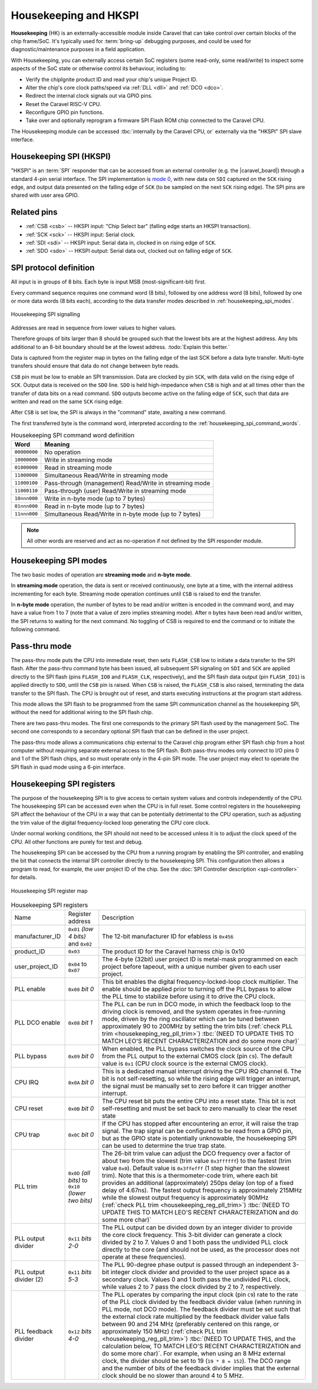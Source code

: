 .. raw:: html

   <!---
   # SPDX-FileCopyrightText: 2020 Efabless Corporation
   #
   # Licensed under the Apache License, Version 2.0 (the "License");
   # you may not use this file except in compliance with the License.
   # You may obtain a copy of the License at
   #
   #      http://www.apache.org/licenses/LICENSE-2.0
   #
   # Unless required by applicable law or agreed to in writing, software
   # distributed under the License is distributed on an "AS IS" BASIS,
   # WITHOUT WARRANTIES OR CONDITIONS OF ANY KIND, either express or implied.
   # See the License for the specific language governing permissions and
   # limitations under the License.
   #
   # SPDX-License-Identifier: Apache-2.0
   -->


Housekeeping and HKSPI
======================

**Housekeeping** (HK) is an externally-accessible module inside Caravel that can take control over certain blocks of the chip frame/SoC. It's typically used for :term:`bring-up` debugging purposes, and could be used for diagnostic/maintenance purposes in a field application.

With Housekeeping, you can externally access certain SoC registers (some read-only, some read/write)
to inspect some aspects of the SoC state or otherwise control its behaviour, including to:

*  Verify the chipIgnite product ID and read your chip's unique Project ID.
*  Alter the chip's core clock paths/speed via :ref:`DLL <dll>` and :ref:`DCO <dco>`.
*  Redirect the internal clock signals out via GPIO pins.
*  Reset the Caravel RISC-V CPU.
*  Reconfigure GPIO pin functions.
*  Take over and optionally reprogram a firmware SPI Flash ROM chip connected to the Caravel CPU.

The Housekeeping module can be accessed :tbc:`internally by the Caravel CPU, or` externally via
the "HKSPI" SPI slave interface.

.. todo::
   Explain how to access HK internally, if that's even still possible.

.. todo::
   Provide a clear reference to GPIO reconfiguration behaviour, including:

   *  HK GPIO registers have an initial state that does NOT match user_defines.
   *  All GPIO config registers get loaded in bulk simultaneously, no matter what.
   *  HKSPI can be blocked or interfered with by changing config of ``IO[4:1]`` and should be only be done after disabling HK first.

.. todo::
   Explain that the |caravel_board| makes this easy. Optionally provide examples of how to do it or otherwise link to a better resource describing that part of caravel_board.

Housekeeping SPI (HKSPI)
------------------------

"HKSPI" is an :term:`SPI` responder that can be accessed from an external controller (e.g. the |caravel_board|) through a standard 4-pin serial interface. 
The SPI implementation is `mode 0 <https://en.wikipedia.org/wiki/Serial_Peripheral_Interface#Mode_numbers>`_, with new data on ``SDI`` captured on the ``SCK`` rising edge, and output data presented on the falling edge of ``SCK`` (to be sampled on the next ``SCK`` rising edge).
The SPI pins are shared with user area GPIO.

Related pins
------------

*  :ref:`CSB <csb>` -- HKSPI input: "Chip Select bar" (falling edge starts an HKSPI transaction).
*  :ref:`SCK <sck>` -- HKSPI input: Serial clock.
*  :ref:`SDI <sdi>` -- HKSPI input: Serial data in, clocked in on rising edge of ``SCK``.
*  :ref:`SDO <sdo>` -- HKSPI output: Serial data out, clocked out on falling edge of ``SCK``.

SPI protocol definition
-----------------------

All input is in groups of 8 bits.
Each byte is input MSB (most-significant-bit) first.

Every command sequence requires one command word (8 bits), followed by one address word (8 bits), followed by one or more data words (8 bits each), according to the data transfer modes described in :ref:`housekeeping_spi_modes`.

.. figure:: _static/i/housekeeping_spi_signalling.svg
    :width: 100%
    :name: housekeeping_spi_signalling
    :alt: Housekeeping SPI signalling
    :align: center

    Housekeeping SPI signalling

Addresses are read in sequence from lower values to higher values.

Therefore groups of bits larger than 8 should be grouped such that the lowest bits are at the highest address.
Any bits additional to an 8-bit boundary should be at the lowest address. :todo:`Explain this better.`

Data is captured from the register map in bytes on the falling edge of the last SCK before a data byte transfer.
Multi-byte transfers should ensure that data do not change between byte reads.

``CSB`` pin must be low to enable an SPI transmission.
Data are clocked by pin ``SCK``, with data valid on the rising edge of ``SCK``.
Output data is received on the ``SDO`` line.
``SDO`` is held high-impedance when ``CSB`` is high and at all times other than the transfer of data bits on a read command.
``SDO`` outputs become active on the falling edge of ``SCK``, such that data are written and read on the same ``SCK`` rising edge.

After ``CSB`` is set low, the SPI is always in the "command" state, awaiting a new command.

The first transferred byte is the command word, interpreted according to the :ref:`housekeeping_spi_command_words`.

.. list-table:: Housekeeping SPI command word definition
    :name: housekeeping_spi_command_words
    :header-rows: 1
    :widths: auto

    * - Word
      - Meaning
    * - ``00000000``
      - No operation
    * - ``10000000``
      - Write in streaming mode
    * - ``01000000``
      - Read in streaming mode
    * - ``11000000``
      - Simultaneous Read/Write in streaming mode
    * - ``11000100``
      - Pass-through (management) Read/Write in streaming mode
    * - ``11000110``
      - Pass-through (user) Read/Write in streaming mode
    * - ``10nnn000``
      - Write in n-byte mode (up to 7 bytes)
    * - ``01nnn000``
      - Read in n-byte mode (up to 7 bytes)
    * - ``11nnn000``
      - Simultaneous Read/Write in n-byte mode (up to 7 bytes)

.. note:: All other words are reserved and act as no-operation if not defined by the SPI responder module.

.. _housekeeping_spi_modes:

Housekeeping SPI modes
----------------------

The two basic modes of operation are **streaming mode** and **n-byte mode**.

In **streaming mode** operation, the data is sent or received continuously, one byte at a time, with the internal address incrementing for each byte.
Streaming mode operation continues until ``CSB`` is raised to end the transfer.

In **n-byte mode** operation, the number of bytes to be read and/or written is encoded in the command word, and may have a value from 1 to 7 (note that a value of zero implies streaming mode).
After ``n`` bytes have been read and/or written, the SPI returns to waiting for the next command.
No toggling of CSB is required to end the command or to initiate the following command.

Pass-thru mode
--------------

The pass-thru mode puts the CPU into immediate reset, then sets ``FLASH_CSB`` low to initiate a data transfer to the SPI flash.
After the pass-thru command byte has been issued, all subsequent SPI signaling on ``SDI`` and ``SCK`` are applied directly to the SPI flash (pins ``FLASH_IO0`` and ``FLASH_CLK``, respectively), and the SPI flash data output (pin ``FLASH_IO1``) is applied directly to ``SDO``, until the ``CSB`` pin is raised.
When ``CSB`` is raised, the ``FLASH_CSB`` is also raised, terminating the data transfer to the SPI flash.
The CPU is brought out of reset, and starts executing instructions at the program start address.

This mode allows the SPI flash to be programmed from the same SPI communication channel as the housekeeping SPI, without the need for additional wiring to the SPI flash chip.

There are two pass-thru modes.
The first one corresponds to the primary SPI flash used by the management SoC.
The second one corresponds to a secondary optional SPI flash that can be defined in the user project.

.. todo::
    The below sentence may require some rephrasing.

The pass-thru mode allows a communications chip external to the Caravel chip program either SPI flash chip from a host computer without requiring separate external access to the SPI flash.
Both pass-thru modes only connect to I/O pins 0 and 1 of the SPI flash chips, and so must operate only in the 4-pin SPI mode.
The user project may elect to operate the SPI flash in quad mode using a 6-pin interface.

Housekeeping SPI registers
--------------------------

The purpose of the housekeeping SPI is to give access to certain system values and controls independently of the CPU.
The housekeeping SPI can be accessed even when the CPU is in full reset.
Some control registers in the housekeeping SPI affect the behaviour of the CPU in a way that can be potentially detrimental to the CPU operation, such as adjusting the trim value of the digital frequency-locked loop generating the CPU core clock.

Under normal working conditions, the SPI should not need to be accessed unless it is to adjust the clock speed of the CPU.
All other functions are purely for test and debug.

The housekeeping SPI can be accessed by the CPU from a running program by enabling the SPI controller, and enabling the bit that connects the internal SPI controller directly to the housekeeping SPI.
This configuration then allows a program to read, for example, the user project ID of the chip.
See the :doc:`SPI Controller description <spi-controller>` for details.

.. todo::

   Make a more complete HKSPI register map, because this one is both incomplete and a bit murky when coupled with the table below it.

.. figure:: _static/i/housekeeping_spi_register_map.svg
    :name: housekeeping_spi_register_map
    :alt: Housekeeping SPI register map
    :align: center

    Housekeeping SPI register map


.. list-table:: Housekeeping SPI registers
    :name: housekeeping_spi_registers
    :widths: auto

    * - Name
      - Register address
      - Description
    * - manufacturer_ID
      - ``0x01`` `(low 4 bits)` and ``0x02``
      - The 12-bit manufacturer ID for efabless is ``0x456``
    * - product_ID
      - ``0x03``
      - The product ID for the Caravel harness chip is 0x10
    * - user_project_ID
      - ``0x04`` to ``0x07``
      - The 4-byte (32bit) user project ID is metal-mask programmed on each project before tapeout, with a unique number given to each user project.
    * - PLL enable
      - ``0x08`` `bit 0`
      - This bit enables the digital frequency-locked-loop clock multiplier.
        The enable should be applied prior to turning off the PLL bypass to allow the PLL time to stabilize before using it to drive the CPU clock.
    * - PLL DCO enable
      - ``0x08`` `bit 1`
      - The PLL can be run in DCO mode, in which the feedback loop to the driving clock is removed, and the system operates in free-running mode, driven by the ring oscillator which can be tuned between approximately 90 to 200MHz by setting the trim bits (:ref:`check PLL trim <housekeeping_reg_pll_trim>`) :tbc:`(NEED TO UPDATE THIS TO MATCH LEO'S RECENT CHARACTERIZATION and do some more char)`
    * - PLL bypass
      - ``0x09`` `bit 0`
      - When enabled, the PLL bypass switches the clock source of the CPU from the PLL output to the external CMOS clock (pin ``C9``).
        The default value is ``0x1`` (CPU clock source is the external CMOS clock).
    * - CPU IRQ
      - ``0x0A`` `bit 0`
      - This is a dedicated manual interrupt driving the CPU IRQ channel 6.
        The bit is not self-resetting, so while the rising edge will trigger an interrupt, the signal must be manually set to zero before it can trigger another interrupt.
    * - CPU reset
      - ``0x0B`` `bit 0`
      - The CPU reset bit puts the entire CPU into a reset state.
        This bit is not self-resetting and must be set back to zero manually to clear the reset state
    * - CPU trap
      - ``0x0C`` `bit 0`
      - If the CPU has stopped after encountering an error, it will raise the trap signal.
        The trap signal can be configured to be read from a GPIO pin, but as the GPIO state is potentially unknowable, the housekeeping SPI can be used to determine the true trap state.
    * - .. _housekeeping_reg_pll_trim:

        PLL trim
      - ``0x0D`` `(all bits)` to ``0x10`` `(lower two bits)`
      - The 26-bit trim value can adjust the DCO frequency over a factor of about two from the slowest (trim value ``0x3ffffff``) to the fastest (trim value ``0x0``).
        Default value is ``0x3ffefff`` (1 step higher than the slowest trim).
        Note that this is a thermometer-code trim, where each bit provides an additional (approximately) 250ps delay (on top of a fixed delay of 4.67ns).
        The fastest output frequency is approximately 215MHz while the slowest output frequency is approximately 90MHz (:ref:`check PLL trim <housekeeping_reg_pll_trim>`) :tbc:`(NEED TO UPDATE THIS TO MATCH LEO'S RECENT CHARACTERIZATION and do some more char)`
    * - PLL output divider
      - ``0x11`` `bits 2-0`
      - The PLL output can be divided down by an integer divider to provide the core clock frequency.
        This 3-bit divider can generate a clock divided by 2 to 7.
        Values 0 and 1 both pass the undivided PLL clock directly to the core (and should not be used, as the processor does not operate at these frequencies).
    * - PLL output divider (2)
      - ``0x11`` `bits 5-3`
      - The PLL 90-degree phase output is passed through an independent 3-bit integer clock divider and provided to the user project space as a secondary clock.
        Values 0 and 1 both pass the undivided PLL clock, while values 2 to 7 pass the clock divided by 2 to 7, respectively.
    * - PLL feedback divider
      - ``0x12`` `bits 4-0`
      - The PLL operates by comparing the input clock (pin ``C9``) rate to the rate of the PLL clock divided by the feedback divider value (when running in PLL mode, not DCO mode).
        The feedback divider must be set such that the external clock rate multiplied by the feedback divider value falls between 90 and 214 MHz (preferably centered on this range, or approximately 150 MHz) (:ref:`check PLL trim <housekeeping_reg_pll_trim>`) :tbc:`(NEED TO UPDATE THIS, and the calculation below, TO MATCH LEO'S RECENT CHARACTERIZATION and do some more char)`.
        For example, when using an 8 MHz external clock, the divider should be set to 19 (``19 * 8 = 152``).
        The DCO range and the number of bits of the feedback divider implies that the external clock should be no slower than around 4 to 5 MHz.
